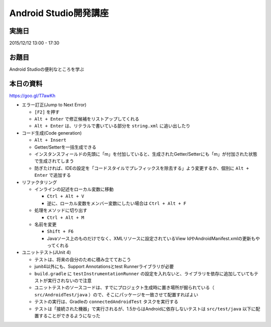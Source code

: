 Android Studio開発講座
======================

実施日
------

2015/12/12 13:00 - 17:30

お題目
------

Android Studioの便利なところを学ぶ

本日の資料
----------

https://goo.gl/T7awKh


* エラー訂正(Jump to Next Error)

  * ``[F2]`` を押す
  * ``Alt + Enter`` で修正候補をリストアップしてくれる
  * ``Alt + Enter`` は、リテラルで書いている部分を ``string.xml`` に追い出したり

* コード生成(Code generation)

  * ``Alt + Insert``
  * Getter/Setterを一括生成できる
  * インスタンスフィールドの先頭に「m」を付加していると、生成されたGetter/Setterにも「m」が付加された状態で生成されてしまう
  * 防ぎたければ、IDEの設定を「コードスタイルでプレフィックスを除去する」よう変更するか、個別に ``Alt + Enter`` で追加する

* リファクタリング

  * インラインの記述をローカル変数に移動

    * ``Ctrl + Alt + V``
    * 逆に、ローカル変数をメンバー変数にしたい場合は ``Ctrl + Alt + F``

  * 処理をメソッドに切り出す

    * ``Ctrl + Alt + M``

  * 名前を変更

    * ``Shift + F6``
    * Javaソース上のものだけでなく、XMLリソースに設定されているView IdやAndroidManifest.xmlの更新もやってくれる

* ユニットテスト(JUnit 4)

  * テストは、将来の自分のために積み立てておこう
  * junit4以外にも、Support Annotationsとtest Runnerライブラリが必要
  * ``build.gradle`` に ``testInstrumentationRunner`` の設定を入れないと、ライブラリを依存に追加していてもテストが実行されないので注意
  * ユニットテストのソースコードは、すでにプロジェクト生成時に置き場所が掘られている（ ``src/AndroidTest/java`` ）ので、そこにパッケージを一致させて配置すればよい
  * テストの実行は、Gradleの ``connectedAndroidTest`` タスクを実行する　
  * テストは「接続された機器」で実行されるが、1.5からはAndroidに依存しないテストは ``src/test/java`` 以下に配置することができるようになった
  